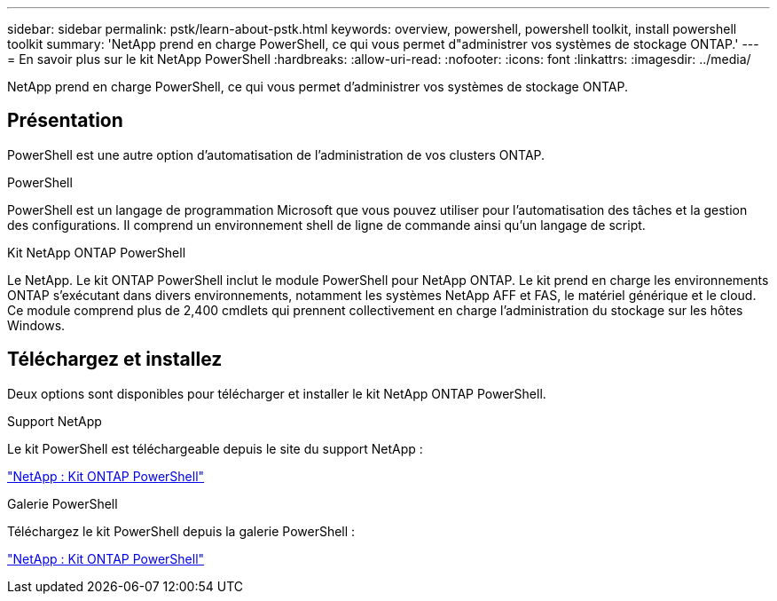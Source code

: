 ---
sidebar: sidebar 
permalink: pstk/learn-about-pstk.html 
keywords: overview, powershell, powershell toolkit, install powershell toolkit 
summary: 'NetApp prend en charge PowerShell, ce qui vous permet d"administrer vos systèmes de stockage ONTAP.' 
---
= En savoir plus sur le kit NetApp PowerShell
:hardbreaks:
:allow-uri-read: 
:nofooter: 
:icons: font
:linkattrs: 
:imagesdir: ../media/


[role="lead"]
NetApp prend en charge PowerShell, ce qui vous permet d'administrer vos systèmes de stockage ONTAP.



== Présentation

PowerShell est une autre option d'automatisation de l'administration de vos clusters ONTAP.

.PowerShell
PowerShell est un langage de programmation Microsoft que vous pouvez utiliser pour l'automatisation des tâches et la gestion des configurations. Il comprend un environnement shell de ligne de commande ainsi qu'un langage de script.

.Kit NetApp ONTAP PowerShell
Le NetApp. Le kit ONTAP PowerShell inclut le module PowerShell pour NetApp ONTAP. Le kit prend en charge les environnements ONTAP s'exécutant dans divers environnements, notamment les systèmes NetApp AFF et FAS, le matériel générique et le cloud. Ce module comprend plus de 2,400 cmdlets qui prennent collectivement en charge l'administration du stockage sur les hôtes Windows.



== Téléchargez et installez

Deux options sont disponibles pour télécharger et installer le kit NetApp ONTAP PowerShell.

.Support NetApp
Le kit PowerShell est téléchargeable depuis le site du support NetApp :

https://mysupport.netapp.com/site/tools/tool-eula/ontap-powershell-toolkit["NetApp : Kit ONTAP PowerShell"^]

.Galerie PowerShell
Téléchargez le kit PowerShell depuis la galerie PowerShell :

https://www.powershellgallery.com/packages/NetApp.ONTAP/9.15.1.2410["NetApp : Kit ONTAP PowerShell"^]
